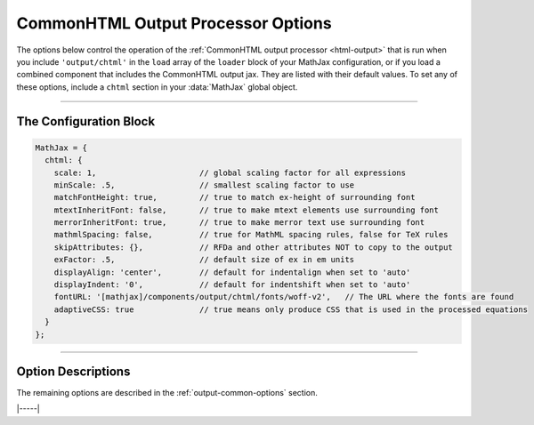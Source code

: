 .. _chtml-options:

###################################
CommonHTML Output Processor Options
###################################

The options below control the operation of the :ref:`CommonHTML output
processor <html-output>` that is run when you include
``'output/chtml'`` in the ``load`` array of the ``loader`` block of
your MathJax configuration, or if you load a combined component that
includes the CommonHTML output jax.  They are listed with their default
values.  To set any of these options, include a ``chtml`` section in
your :data:`MathJax` global object.

-----

The Configuration Block
=======================

.. code-block:: javascript

    MathJax = {
      chtml: {
        scale: 1,                      // global scaling factor for all expressions
        minScale: .5,                  // smallest scaling factor to use
        matchFontHeight: true,         // true to match ex-height of surrounding font
        mtextInheritFont: false,       // true to make mtext elements use surrounding font
        merrorInheritFont: true,       // true to make merror text use surrounding font
        mathmlSpacing: false,          // true for MathML spacing rules, false for TeX rules
        skipAttributes: {},            // RFDa and other attributes NOT to copy to the output
        exFactor: .5,                  // default size of ex in em units
        displayAlign: 'center',        // default for indentalign when set to 'auto'
        displayIndent: '0',            // default for indentshift when set to 'auto'
        fontURL: '[mathjax]/components/output/chtml/fonts/woff-v2',   // The URL where the fonts are found
        adaptiveCSS: true              // true means only produce CSS that is used in the processed equations
      }
    };

-----


Option Descriptions
===================

.. _chtml-fontURL:
.. describe:: fontURL: '[mathjax]/components/output/chtml/fonts/woff-v2'

   This is the URL to the location where the MathJax fonts are
   stored.  In the default, ``[mathjax]`` is replaced by the location
   from which you have loaded MathJax.  You should include a complete
   URL to the location of the fonts you want to use.

.. _chtml-adaptiveCSS:
.. describe:: adaptiveCSS: true

   This setting controls how the CommonHTML output jax handles the CSS
   styles that it generates.  When true, this means that only the CSS
   needed for the math that has been processed on the page so far is
   generated.  When false, the CSS needed for all elements and all
   characters in the MathJax font are generated.  This is an extremely
   large amount of CSS, and that can have an effect on the performance
   of your page, so it is best to leave this as ``true``.  You can
   reset the information about what CSS is needed by using the command

   .. code-block:: javascript

      MathJax.startup.document.output.clearCache();

   to clear the font cache.

The remaining options are described in the
:ref:`output-common-options` section.

|-----|
